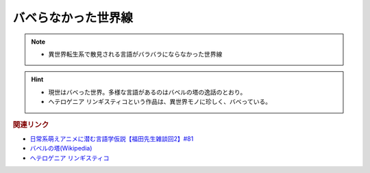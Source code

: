 バベらなかった世界線
==========================================================
.. note:: 
  * 異世界転生系で散見される言語がバラバラにならなかった世界線

.. hint:: 
  * 現世はバベった世界。多様な言語があるのはバベルの塔の逸話のとおり。
  * ヘテロゲニア リンギスティコという作品は、異世界モノに珍しく、バベっている。

.. rubric:: 関連リンク
* `日常系萌えアニメに潜む言語学仮説【福田先生雑談回2】#81`_
* `バベルの塔(Wikipedia) <https://ja.wikipedia.org/wiki/バベルの塔>`_ 
* `ヘテロゲニア リンギスティコ <https://web-ace.jp/youngaceup/contents/1000086/>`_ 

.. _日常系萌えアニメに潜む言語学仮説【福田先生雑談回2】#81: https://www.youtube.com/watch?v=75HsFDb3HLI
